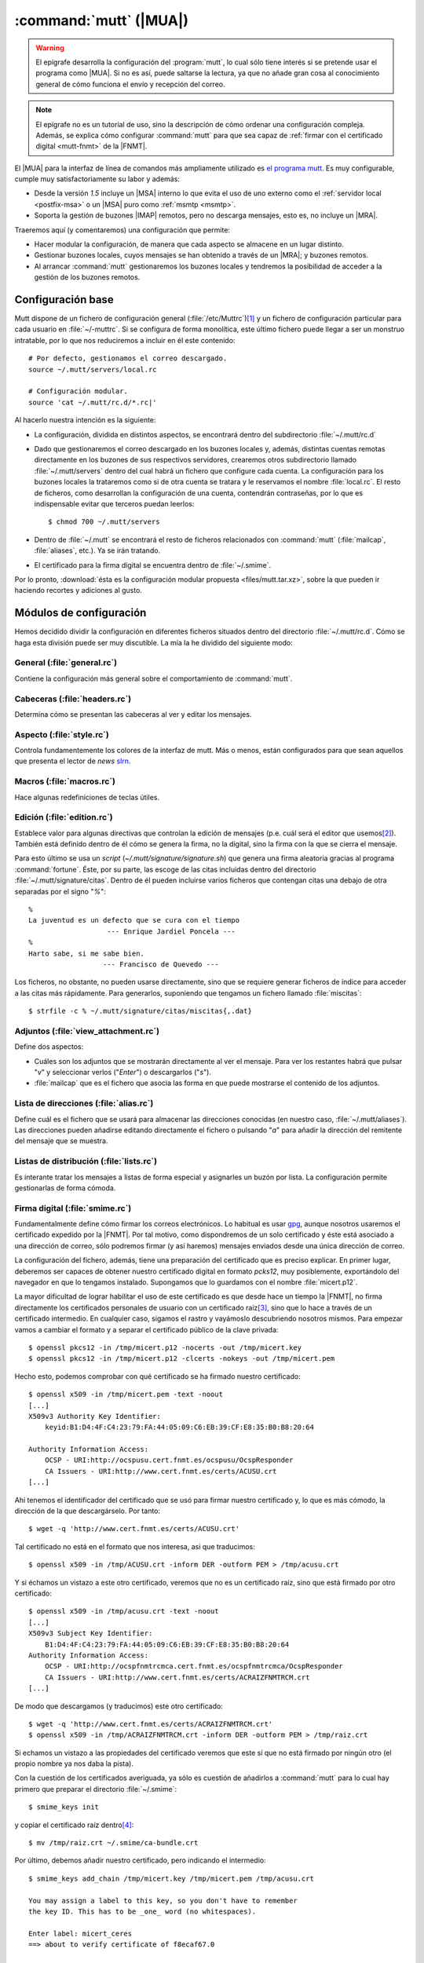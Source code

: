 .. _mutt:

:command:`mutt` (|MUA|)
***********************
.. warning:: El epígrafe desarrolla la configuración del :program:`mutt`,
   lo cual sólo tiene interés si se pretende usar el programa como |MUA|. Si no
   es así, puede saltarse la lectura, ya que no añade gran cosa al conocimiento
   general de cómo funciona el envío y recepción del correo.

.. note:: El epígrafe no es un tutorial de uso, sino la descripción de cómo
   ordenar una configuración compleja. Además, se explica cómo configurar
   :command:`mutt` para que sea capaz de :ref:`firmar con el certificado digital
   <mutt-fnmt>` de la |FNMT|.

El |MUA| para la interfaz de línea de comandos más ampliamente utilizado es
`el programa mutt <http://www.mutt.org>`_. Es muy configurable, cumple muy
satisfactoriamente su labor y además:

* Desde la versión *1.5* incluye un |MSA| interno lo que evita el uso de uno
  externo como el :ref:`servidor local <postfix-msa>` o un |MSA| puro
  como :ref:`msmtp <msmtp>`.
* Soporta la gestión de buzones |IMAP| remotos, pero no descarga mensajes, esto
  es, no incluye un |MRA|.
  
Traeremos aquí (y comentaremos) una configuración que permite:

* Hacer modular la configuración, de manera que cada aspecto se almacene
  en un lugar distinto.

* Gestionar buzones locales, cuyos mensajes se han obtenido a través de un
  |MRA|; y buzones remotos.

* Al arrancar :command:`mutt` gestionaremos los buzones locales y tendremos
  la posibilidad de acceder a la gestión de los buzones remotos.

Configuración base
==================
Mutt dispone de un fichero de configuración general (:file:`/etc/Muttrc`)\ [#]_
y un fichero de configuración particular para cada usuario en :file:`~/-muttrc`.
Si se configura de forma monolítica, este último fichero puede llegar a ser un
monstruo intratable, por lo que nos reduciremos a incluir en él este contenido::

   # Por defecto, gestionamos el correo descargado.
   source ~/.mutt/servers/local.rc

   # Configuración modular.
   source 'cat ~/.mutt/rc.d/*.rc|'

Al hacerlo nuestra intención es la siguiente:

* La configuración, dividida en distintos aspectos, se encontrará dentro del
  subdirectorio :file:`~/.mutt/rc.d`

* Dado que gestionaremos el correo descargado en los buzones locales y, además,
  distintas cuentas remotas directamente en los buzones de sus respectivos
  servidores, crearemos otros subdirectorio llamado :file:`~/.mutt/servers`
  dentro del cual habrá un fichero que configure cada cuenta. La configuración
  para los buzones locales la trataremos como si de otra cuenta se tratara y le
  reservamos el nombre :file:`local.rc`. El resto de ficheros, como desarrollan
  la configuración de una cuenta, contendrán contraseñas, por lo que es
  indispensable evitar que terceros puedan leerlos::

      $ chmod 700 ~/.mutt/servers

* Dentro de :file:`~/.mutt` se encontrará el resto de ficheros relacionados con
  :command:`mutt` (:file:`mailcap`, :file:`aliases`, etc.). Ya se irán tratando.

* El certificado para la firma digital se encuentra dentro de :file:`~/.smime`.

Por lo pronto, :download:`ésta es la configuración modular propuesta
<files/mutt.tar.xz>`, sobre la que pueden ir haciendo recortes y adiciones al
gusto.

Módulos de configuración
========================
Hemos decidido dividir la configuración en diferentes ficheros situados dentro
del directorio :file:`~/.mutt/rc.d`. Cómo se haga esta división puede ser muy
discutible. La mía la he dividido del siguiente modo:

General (:file:`general.rc`)
----------------------------
Contiene la configuración más general sobre el comportamiento de
:command:`mutt`.

Cabeceras (:file:`headers.rc`)
------------------------------
Determina cómo se presentan las cabeceras al ver y editar los mensajes.

Aspecto (:file:`style.rc`)
--------------------------
Controla fundamentemente los colores de la interfaz de mutt. Más o menos, están
configurados para que sean aquellos que presenta el lector de *news* `slrn
<http://slrn.sourceforge.net/>`_.

Macros (:file:`macros.rc`)
--------------------------
Hace algunas redefiniciones de teclas útiles.

Edición (:file:`edition.rc`)
----------------------------
Establece valor para algunas directivas que controlan la edición de mensajes
(p.e. cuál será el editor que usemos\ [#]_). También está definido dentro de él
cómo se genera la firma, no la digital, sino la firma con la que se cierra el
mensaje.

Para esto último se usa un *script* (`~/.mutt/signature/signature.sh`) que
genera una firma aleatoria gracias al programa :command:`fortune`. Éste, por su
parte, las escoge de las citas incluidas dentro del directorio
:file:`~/.mutt/signature/citas`. Dentro de él pueden incluirse varios ficheros
que contengan citas una debajo de otra separadas por el signo "*%*"::

   %
   La juventud es un defecto que se cura con el tiempo
                      --- Enrique Jardiel Poncela ---
   %
   Harto sabe, si me sabe bien.
                     --- Francisco de Quevedo ---

Los ficheros, no obstante, no pueden usarse directamente, sino que se requiere
generar ficheros de índice para acceder a las citas más rápidamente. Para
generarlos, suponiendo que tengamos un fichero llamado :file:`miscitas`::

   $ strfile -c % ~/.mutt/signature/citas/miscitas{,.dat}

Adjuntos (:file:`view_attachment.rc`)
-------------------------------------
Define dos aspectos:

* Cuáles son los adjuntos que se mostrarán directamente al ver el mensaje. Para
  ver los restantes habrá que pulsar "*v*" y seleccionar verlos ("*Enter*") o
  descargarlos ("*s*").

* :file:`mailcap` que es el fichero que asocia las forma en que puede mostrarse
  el contenido de los adjuntos.

Lista de direcciones (:file:`alias.rc`)
---------------------------------------
Define cuál es el fichero que se usará para almacenar las direcciones conocidas
(en nuestro caso, :file:`~/.mutt/aliases`). Las direcciones pueden añadirse
editando directamente el fichero o pulsando "*a*" para añadir la dirección del
remitente del mensaje que se muestra.

Listas de distribución (:file:`lists.rc`)
-----------------------------------------
Es interante tratar los mensajes a listas de forma especial y asignarles un
buzón por lista. La configuración permite gestionarlas de forma cómoda.

.. _mutt-fnmt:

Firma digital (:file:`smime.rc`)
--------------------------------
Fundamentalmente define cómo firmar los correos electrónicos. Lo habitual es usar
`gpg <https://www.gnupg.org/>`_, aunque nosotros usaremos el certificado
expedido por la |FNMT|. Por tal motivo, como dispondremos de un solo certificado
y éste está asociado a una dirección de correo, sólo podremos firmar (y así
haremos) mensajes enviados desde una única dirección de correo.

La configuración del fichero, además, tiene una preparación del certificado que
es preciso explicar. En primer lugar, deberemos ser capaces de obtener nuestro
certificado digital en formato *pcks12*, muy posiblemente, exportándolo del
navegador en que lo tengamos instalado. Supongamos que lo guardamos con el
nombre :file:`micert.p12`.

La mayor dificultad de lograr habilitar el uso de este certificado es que desde
hace un tiempo la |FNMT|, no firma directamente los certificados personales de
usuario con un certificado raíz\ [#]_, sino que lo hace a través de un
certificado intermedio. En cualquier caso, sigamos el rastro y vayámoslo
descubriendo nosotros mismos. Para empezar vamos a cambiar el formato y a
separar el certificado público de la clave privada::

   $ openssl pkcs12 -in /tmp/micert.p12 -nocerts -out /tmp/micert.key
   $ openssl pkcs12 -in /tmp/micert.p12 -clcerts -nokeys -out /tmp/micert.pem

Hecho esto, podemos comprobar con qué certificado se ha firmado nuestro
certificado::

   $ openssl x509 -in /tmp/micert.pem -text -noout
   [...]
   X509v3 Authority Key Identifier:                   
       keyid:B1:D4:4F:C4:23:79:FA:44:05:09:C6:EB:39:CF:E8:35:B0:B8:20:64
                                                                                                                              
   Authority Information Access:
       OCSP - URI:http://ocspusu.cert.fnmt.es/ocspusu/OcspResponder
       CA Issuers - URI:http://www.cert.fnmt.es/certs/ACUSU.crt
   [...]

Ahí tenemos el identificador del certificado que se usó para firmar nuestro
certificado y, lo que es más cómodo, la dirección de la que descargárselo. Por
tanto::

   $ wget -q 'http://www.cert.fnmt.es/certs/ACUSU.crt'

Tal certificado no está en el formato que nos interesa, asi que traducimos::

   $ openssl x509 -in /tmp/ACUSU.crt -inform DER -outform PEM > /tmp/acusu.crt

Y si échamos un vistazo a este otro certificado, veremos que no es un
certificado raíz, sino que está firmado por otro certificado::

   $ openssl x509 -in /tmp/acusu.crt -text -noout
   [...]
   X509v3 Subject Key Identifier:                     
       B1:D4:4F:C4:23:79:FA:44:05:09:C6:EB:39:CF:E8:35:B0:B8:20:64
   Authority Information Access:                      
       OCSP - URI:http://ocspfnmtrcmca.cert.fnmt.es/ocspfnmtrcmca/OcspResponder
       CA Issuers - URI:http://www.cert.fnmt.es/certs/ACRAIZFNMTRCM.crt
   [...]

De modo que descargamos (y traducimos) este otro certificado::

   $ wget -q 'http://www.cert.fnmt.es/certs/ACRAIZFNMTRCM.crt'
   $ openssl x509 -in /tmp/ACRAIZFNMTRCM.crt -inform DER -outform PEM > /tmp/raiz.crt

Si echamos un vistazo a las propiedades del certificado veremos que este sí que
no está firmado por ningún otro (el propio nombre ya nos daba la pista).

Con la cuestión de los certificados averiguada, ya sólo es cuestión de añadirlos
a :command:`mutt` para lo cual hay primero que preparar el directorio :file:`~/.smime`::

   $ smime_keys init

y copiar el certificado raíz dentro\ [#]_::

   $ mv /tmp/raiz.crt ~/.smime/ca-bundle.crt

Por último, debemos añadir nuestro certificado, pero indicando el intermedio::

   $ smime_keys add_chain /tmp/micert.key /tmp/micert.pem /tmp/acusu.crt

   You may assign a label to this key, so you don't have to remember
   the key ID. This has to be _one_ word (no whitespaces).

   Enter label: micert_ceres
   ==> about to verify certificate of f8ecaf67.0

   /home/josem/.smime/certificates/f8ecaf67.0: OK


   certificate f8ecaf67.0 (micert_ceres) for mi_cuenta@gmail.com added.
   added private key: /home/usuario/.smime/keys/f8ecaf67.0 for mi_cuenta@gmail.com

.. note:: Con la configuración incluida en :file:`smime.rc`, se firmarán
   automáticamente los mensajes cuyo emisor sea la cuenta a la que hayamos asociado
   el certificado (en el ejemplo, *mi_cuenta@gmail.com*), excepto aquellos dirigidos
   a listas de distribución. No obstante, justamente antes de enviar el mensaje
   se podrá evitar o incorporar la firma pulsando "*C*".

Declaración de cuentas (:file:`servers.rc`)
-------------------------------------------
Ya se ha adelantado que se quiere usar :command:`mutt` para gestionar tanto
cuentas para las que se descargan sus mensajes como cuentas que lo gestionan
directamente a través de |IMAP|.

La estrategia que se sigue en este caso es la siguiente:

* Los buzones cuyo nombre empieza por punto son buzones locales.
* Los buzones cuyo nombre empieza por *.buzon.* son para cuentas |IMAP|. Cada
  una tendrá un buzón. Ahora bien, estos son sólo buzones auxiliares que no
  contienen mensajes en absoluto y de hecho hay definido un gancho para que al
  entrar en estos buzones :program:`mutt` se redirija directamente al buzón de
  entrada de cada cuenta.
* "*y*" lleva a un índice de buzones en que aparecen los buzones locales y los
  buzones auxiliares remotos.
* "*c*" lleva al índice de buzones asociado a esa cuenta.

El fichero enumera las cuentas, pero no desarrolla la configuración particular
de cada una. Para ello están los ficheros incluidos dentro de
:file:`.mutt/servers` que se describirán a continuación.

Configuración de cuentas
========================
Cada fichero contiene básicamente:

* Identidad y credenciales de la cuenta.
* Los buzones y qué papel desempeñan.
* Cómo se envían mensajes.
* En el caso de cuentas de buzones remotos, cuáles son los datos para la
  conexión |IMAP|. 

.. rubric:: Notas al pie

.. [#] Este fichero, a su vez, llama a los ficheros incluidos dentro del
   directorio :file:`/etc/Muttrc.d`.

.. [#] :program:`vim` como no podía ser de otra forma.

.. [#] Antes lo hacía con el certificado raíz *FNMT Clase 2 CA*.

.. [#] El nombre del directorio y del almacen de certificados acreditadores se
   define en :file:`/etc/Muttrc.d/smime.rc`

.. |MUA| replace:: :abbr:`MUA (Mail User Agent)`
.. |MSA| replace:: :abbr:`MSA (Mail Submission Agent)`
.. |MRA| replace:: :abbr:`MRA (Mail Retreival Agent)`
.. |FNMT| replace:: :abbr:`FNMT (Fábrica Nacional de Moneda y Timbre)`

